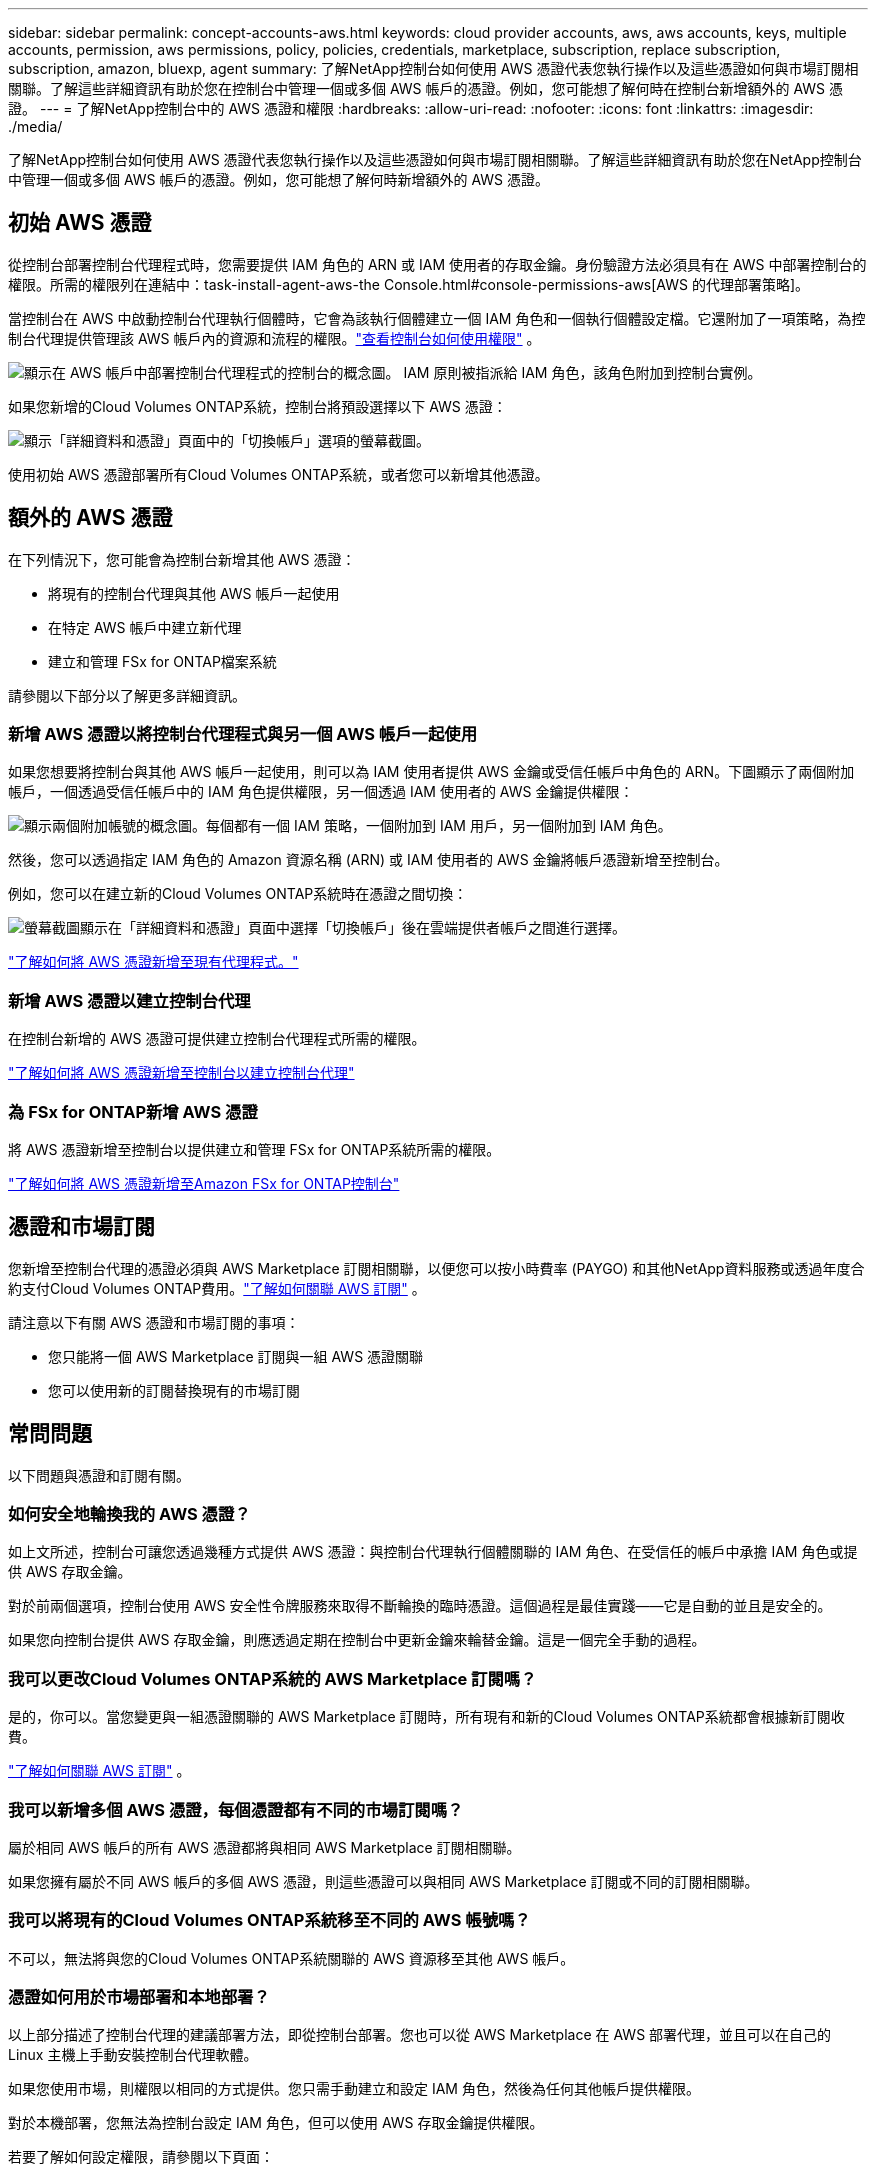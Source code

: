 ---
sidebar: sidebar 
permalink: concept-accounts-aws.html 
keywords: cloud provider accounts, aws, aws accounts, keys, multiple accounts, permission, aws permissions, policy, policies, credentials, marketplace, subscription, replace subscription, subscription, amazon, bluexp, agent 
summary: 了解NetApp控制台如何使用 AWS 憑證代表您執行操作以及這些憑證如何與市場訂閱相關聯。了解這些詳細資訊有助於您在控制台中管理一個或多個 AWS 帳戶的憑證。例如，您可能想了解何時在控制台新增額外的 AWS 憑證。 
---
= 了解NetApp控制台中的 AWS 憑證和權限
:hardbreaks:
:allow-uri-read: 
:nofooter: 
:icons: font
:linkattrs: 
:imagesdir: ./media/


[role="lead"]
了解NetApp控制台如何使用 AWS 憑證代表您執行操作以及這些憑證如何與市場訂閱相關聯。了解這些詳細資訊有助於您在NetApp控制台中管理一個或多個 AWS 帳戶的憑證。例如，您可能想了解何時新增額外的 AWS 憑證。



== 初始 AWS 憑證

從控制台部署控制台代理程式時，您需要提供 IAM 角色的 ARN 或 IAM 使用者的存取金鑰。身份驗證方法必須具有在 AWS 中部署控制台的權限。所需的權限列在連結中：task-install-agent-aws-the Console.html#console-permissions-aws[AWS 的代理部署策略]。

當控制台在 AWS 中啟動控制台代理執行個體時，它會為該執行個體建立一個 IAM 角色和一個執行個體設定檔。它還附加了一項策略，為控制台代理提供管理該 AWS 帳戶內的資源和流程的權限。link:reference-permissions-aws.html["查看控制台如何使用權限"] 。

image:diagram_permissions_initial_aws.png["顯示在 AWS 帳戶中部署控制台代理程式的控制台的概念圖。  IAM 原則被指派給 IAM 角色，該角色附加到控制台實例。"]

如果您新增的Cloud Volumes ONTAP系統，控制台將預設選擇以下 AWS 憑證：

image:screenshot_accounts_select_aws.gif["顯示「詳細資料和憑證」頁面中的「切換帳戶」選項的螢幕截圖。"]

使用初始 AWS 憑證部署所有Cloud Volumes ONTAP系統，或者您可以新增其他憑證。



== 額外的 AWS 憑證

在下列情況下，您可能會為控制台新增其他 AWS 憑證：

* 將現有的控制台代理與其他 AWS 帳戶一起使用
* 在特定 AWS 帳戶中建立新代理
* 建立和管理 FSx for ONTAP檔案系統


請參閱以下部分以了解更多詳細資訊。



=== 新增 AWS 憑證以將控制台代理程式與另一個 AWS 帳戶一起使用

如果您想要將控制台與其他 AWS 帳戶一起使用，則可以為 IAM 使用者提供 AWS 金鑰或受信任帳戶中角色的 ARN。下圖顯示了兩個附加帳戶，一個透過受信任帳戶中的 IAM 角色提供權限，另一個透過 IAM 使用者的 AWS 金鑰提供權限：

image:diagram_permissions_multiple_aws.png["顯示兩個附加帳號的概念圖。每個都有一個 IAM 策略，一個附加到 IAM 用戶，另一個附加到 IAM 角色。"]

然後，您可以透過指定 IAM 角色的 Amazon 資源名稱 (ARN) 或 IAM 使用者的 AWS 金鑰將帳戶憑證新增至控制台。

例如，您可以在建立新的Cloud Volumes ONTAP系統時在憑證之間切換：

image:screenshot_accounts_switch_aws.png["螢幕截圖顯示在「詳細資料和憑證」頁面中選擇「切換帳戶」後在雲端提供者帳戶之間進行選擇。"]

link:task-adding-aws-accounts.html#add-credentials-agent-aws["了解如何將 AWS 憑證新增至現有代理程式。"]



=== 新增 AWS 憑證以建立控制台代理

在控制台新增的 AWS 憑證可提供建立控制台代理程式所需的權限。

link:task-adding-aws-accounts.html#add-credentials-agent-aws["了解如何將 AWS 憑證新增至控制台以建立控制台代理"]



=== 為 FSx for ONTAP新增 AWS 憑證

將 AWS 憑證新增至控制台以提供建立和管理 FSx for ONTAP系統所需的權限。

https://docs.netapp.com/us-en/storage-management-fsx-ontap/requirements/task-setting-up-permissions-fsx.html["了解如何將 AWS 憑證新增至Amazon FSx for ONTAP控制台"^]



== 憑證和市場訂閱

您新增至控制台代理的憑證必須與 AWS Marketplace 訂閱相關聯，以便您可以按小時費率 (PAYGO) 和其他NetApp資料服務或透過年度合約支付Cloud Volumes ONTAP費用。link:task-adding-aws-accounts.html#subscribe["了解如何關聯 AWS 訂閱"] 。

請注意以下有關 AWS 憑證和市場訂閱的事項：

* 您只能將一個 AWS Marketplace 訂閱與一組 AWS 憑證關聯
* 您可以使用新的訂閱替換現有的市場訂閱




== 常問問題

以下問題與憑證和訂閱有關。



=== 如何安全地輪換我的 AWS 憑證？

如上文所述，控制台可讓您透過幾種方式提供 AWS 憑證：與控制台代理執行個體關聯的 IAM 角色、在受信任的帳戶中承擔 IAM 角色或提供 AWS 存取金鑰。

對於前兩個選項，控制台使用 AWS 安全性令牌服務來取得不斷輪換的臨時憑證。這個過程是最佳實踐——它是自動的並且是安全的。

如果您向控制台提供 AWS 存取金鑰，則應透過定期在控制台中更新金鑰來輪替金鑰。這是一個完全手動的過程。



=== 我可以更改Cloud Volumes ONTAP系統的 AWS Marketplace 訂閱嗎？

是的，你可以。當您變更與一組憑證關聯的 AWS Marketplace 訂閱時，所有現有和新的Cloud Volumes ONTAP系統都會根據新訂閱收費。

link:task-adding-aws-accounts.html#subscribe["了解如何關聯 AWS 訂閱"] 。



=== 我可以新增多個 AWS 憑證，每個憑證都有不同的市場訂閱嗎？

屬於相同 AWS 帳戶的所有 AWS 憑證都將與相同 AWS Marketplace 訂閱相關聯。

如果您擁有屬於不同 AWS 帳戶的多個 AWS 憑證，則這些憑證可以與相同 AWS Marketplace 訂閱或不同的訂閱相關聯。



=== 我可以將現有的Cloud Volumes ONTAP系統移至不同的 AWS 帳號嗎？

不可以，無法將與您的Cloud Volumes ONTAP系統關聯的 AWS 資源移至其他 AWS 帳戶。



=== 憑證如何用於市場部署和本地部署？

以上部分描述了控制台代理的建議部署方法，即從控制台部署。您也可以從 AWS Marketplace 在 AWS 部署代理，並且可以在自己的 Linux 主機上手動安裝控制台代理軟體。

如果您使用市場，則權限以相同的方式提供。您只需手動建立和設定 IAM 角色，然後為任何其他帳戶提供權限。

對於本機部署，您無法為控制台設定 IAM 角色，但可以使用 AWS 存取金鑰提供權限。

若要了解如何設定權限，請參閱以下頁面：

* 標準模式
+
** link:task-install-agent-aws-marketplace.html#step-2-set-up-aws-permissions["設定 AWS Marketplace 部署的權限"]
** link:task-install-agent-on-prem.html#agent-permission-aws-azure["設定本地部署的權限"]


* 限制模式
+
** link:task-prepare-restricted-mode.html#step-6-prepare-cloud-permissions["設定限制模式的權限"]



